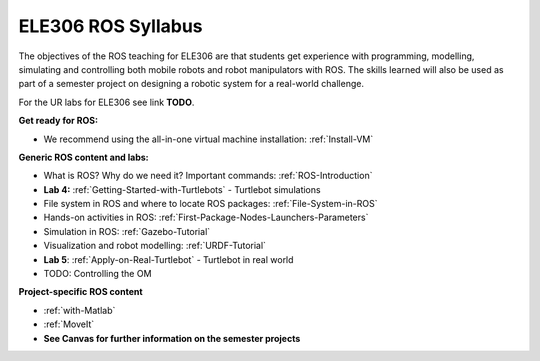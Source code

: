 ***************************************
ELE306 ROS Syllabus
***************************************
The objectives of the ROS teaching for ELE306 are that students get experience with programming, modelling, simulating and controlling both mobile robots and robot manipulators with ROS. The skills learned will also be used as part of a semester project on designing a robotic system for a real-world challenge.

For the UR labs for ELE306 see link **TODO**.


**Get ready for ROS:**

- We recommend using the all-in-one virtual machine installation: :ref:`Install-VM`

**Generic ROS content and labs:**

- What is ROS? Why do we need it? Important commands: :ref:`ROS-Introduction`
- **Lab 4:** :ref:`Getting-Started-with-Turtlebots` - Turtlebot simulations
- File system in ROS and where to locate ROS packages: :ref:`File-System-in-ROS`
- Hands-on activities in ROS: :ref:`First-Package-Nodes-Launchers-Parameters`
- Simulation in ROS: :ref:`Gazebo-Tutorial`
- Visualization and robot modelling: :ref:`URDF-Tutorial`
- **Lab 5**: :ref:`Apply-on-Real-Turtlebot` - Turtlebot in real world
- TODO: Controlling the OM


**Project-specific ROS content**

- :ref:`with-Matlab`
- :ref:`MoveIt`
- **See Canvas for further information on the semester projects**

